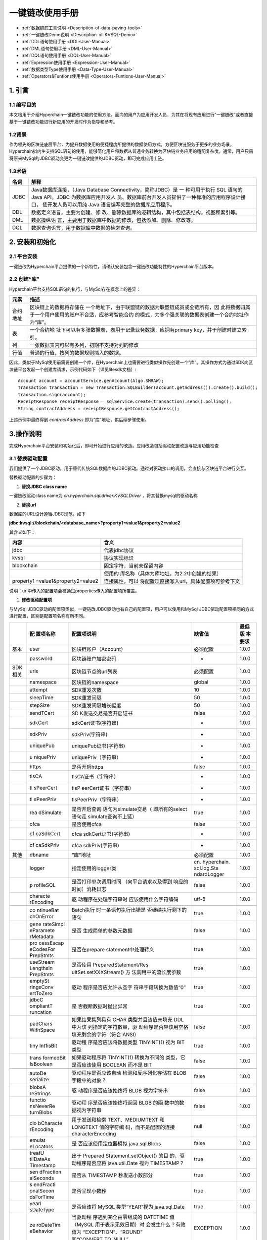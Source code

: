 .. _KVSQL-User-Manual:

一键链改使用手册
^^^^^^^^^^^^^

* :ref:`数据铺底工具说明 <Description-of-data-paving-tools>`
* :ref:`一键链改Demo说明 <Description-of-KVSQL-Demo>`
* :ref:`DDL语句使用手册 <DDL-User-Manual>`
* :ref:`DML语句使用手册 <DML-User-Manual>`
* :ref:`DQL语句使用手册 <DQL-User-Manual>`
* :ref:`Expression使用手册 <Expression-User-Manual>`
* :ref:`数据类型Type使用手册 <Data-Type-User-Manual>`
* :ref:`Operators&Funtions使用手册 <Operators-Funtions-User-Manual>`


1. 引言
==========

1.1 编写目的
----------------

本文档用于介绍Hyperchain一键链改功能的使用方法。面向的用户为应用开发人员，为其在将现有应用进行”一键链改”或者直接基于一键链改功能进行新应用的开发时作为指导和参考。

1.2背景
-----------

作为领先的区块链底层平台，为提升数据使用的便捷程度所提供的数据使用方式，方便区块链服务于更多的业务场景，Hyperchain拟内生支持SQL语句的使用，能够简化用户将数据从普通业务转换为区块链业务应用的适配复杂度。通常，用户只需将原来MySql的JDBC驱动变更为一键链改提供的JDBC驱动，即可完成应用上链。

1.3术语
-----------

+----------+-----------------------------------------------------------+
| 名词     | 解释                                                      |
+==========+===========================================================+
| JDBC     | Java数据库连接，（Java Database                           |
|          | Connectivity，简称JDBC）是 一 种可用于执行 SQL 语句的     |
|          | Java API。JDBC                                            |
|          | 为数据库应用开发人                                        |
|          | 员、数据库前台开发人员提供了一种标准的应用程序设计接口，  |
|          | 使开发人员可以用纯 Java 语言编写完整的数据库应用程序。    |
+----------+-----------------------------------------------------------+
| DDL      | 数据定义语言，主要为创建、修                              |
|          | 改、删除数据库的逻辑结构，其中包括表结构，视图和索引等。  |
+----------+-----------------------------------------------------------+
| DML      | 数据操纵语                                                |
|          | 言，主要用于数据库中数据的修改，包括添加、删除、修改等。  |
+----------+-----------------------------------------------------------+
| DQL      | 数据查询语言，用于数据库中数据的检索查询。                |
+----------+-----------------------------------------------------------+

2. 安装和初始化
================

2.1 平台安装
----------------

一键链改为Hyperchain平台提供的一个新特性，请确认安装包含一键链改功能特性的Hyperchain平台版本。

2.2 创建“库”
---------------

Hyperchain平台支持SQL语句的执行，与MySql存在概念上的差异：

+------------+---------------------------------------------------------+
| 元素       | 描述                                                    |
+============+=========================================================+
| 合约地址   | 区块链上的数据将存储在                                  |
|            | 一个地址下，由于联盟链的数据为联盟链成员或全链所有，因  |
|            | 此将数据归属于一个用户使用的账户不合适，应参考智能合约  |
|            | 的模式，为多个强关联的数据表创建一个合约地址作为“库”。  |
+------------+---------------------------------------------------------+
| 表         | 一个合约地                                              |
|            | 址下可以有多张数据表，表用于记录业务数据，应拥有primary |
|            | key，并于创建时建立索引。                               |
+------------+---------------------------------------------------------+
| 列         | 一张数据表内可以有多列，初期不支持对列的修改            |
+------------+---------------------------------------------------------+
| 行值       | 普通的行值，按列的数据规则插入的数据。                  |
+------------+---------------------------------------------------------+

因此，类似于MySql使用前需要创建一个库，在Hyperchain上也需要进行类似操作先创建一个”库”。其操作方式为通过SDK向区块链平台发起一个创建库请求，示例代码如下（详见litesdk文档）::

 Account account = accountService.genAccount(Algo.SMRAW);
 Transaction transaction = new Transaction.SQLBuilder(account.getAddress()).create().build();
 transaction.sign(account);
 ReceiptResponse receiptResponse = sqlService.create(transaction).send().polling();
 String contractAddress = receiptResponse.getContractAddress();

上述示例中最终得到 `contractAddress` 即为“库”地址，供后续步骤使用。

3.操作说明
============

完成Hyperchain平台安装和初始化后，即可开始进行应用的改造。应用改造包括驱动配置改造与应用功能检查

3.1 替换驱动配置
-------------------

我们提供了一个JDBC驱动，用于替代传统SQL数据库的JDBC驱动。通过对驱动接口的调用，会直接与区块链平台进行交互。

替换驱动配置的步骤为：

1. **替换JDBC class name**

一键链改驱动class name为 `cn.hyperchain.sql.driver.KVSQLDriver` ，将其替换mysql的驱动名称

2. **替换url**

数据库的URL设计遵循JDBC规范，如下

**jdbc:kvsql://blockchain/<database_name>?property1=value1&property2=value2**

其含义如下：

+--------------------------+--------------------------------------------+
| 内容                     | 含义                                       |
+==========================+============================================+
| jdbc                     | 代表jdbc协议                               |
+--------------------------+--------------------------------------------+
| kvsql                    | 协议实现标识                               |
+--------------------------+--------------------------------------------+
| blockchain               | 固定字符，当前未保留内容                   |
+--------------------------+--------------------------------------------+
|                          | 使用的                                     |
|                          | 库名称（具体为库地址，为2.2中创建的结果）  |
+--------------------------+--------------------------------------------+
| property1                | 连接属性，可以                             |
| =value1&property2=value2 | 将配置项直接写入url，具体配置项可参考下文  |
+--------------------------+--------------------------------------------+

说明：url中传入的配置项会被通过properties传入的配置项所覆盖。

1. **修改驱动配置项**

与MySql JDBC驱动的配置项类似，一键链改JDBC驱动也有自己的配置项，用户可以使用和MySql JDBC驱动配置项相同的方式进行配置，区别是配置项名称有所不同。

+---------+-----------+-----------------------+-------------+--------+
|         | 配        | 配置项说明            | 缺省值      | 最低版 |
|         | 置项名称  |                       |             | 本要求 |
+=========+===========+=======================+=============+========+
| 基本    | user      | 区块链账户（Account） | 必须配置    | 1.0.0  |
+---------+-----------+-----------------------+-------------+--------+
|         | password  | 区块链账户加密密码    | -           | 1.0.0  |
+---------+-----------+-----------------------+-------------+--------+
| SDK相关 | urls      | 区块链节点的url列表   | 必须配置    | 1.0.0  |
+---------+-----------+-----------------------+-------------+--------+
|         | namespace | 区块链的namespace     | global      | 1.0.0  |
+---------+-----------+-----------------------+-------------+--------+
|         | attempt   | SDK重发次数           | 10          | 1.0.0  |
+---------+-----------+-----------------------+-------------+--------+
|         | sleepTime | SDK重发间隔           | 50          | 1.0.0  |
+---------+-----------+-----------------------+-------------+--------+
|         | stepSize  | SDK重发间隔增长幅度   | 50          | 1.0.0  |
+---------+-----------+-----------------------+-------------+--------+
|         | sendTCert | SD                    | false       | 1.0.0  |
|         |           | K发送交易是否开启证书 |             |        |
+---------+-----------+-----------------------+-------------+--------+
|         | sdkCert   | sdkCert证书(字符串)   | -           | 1.0.0  |
+---------+-----------+-----------------------+-------------+--------+
|         | sdkPriv   | sdkPriv(字符串)       | -           | 1.0.0  |
+---------+-----------+-----------------------+-------------+--------+
|         | uniquePub | uniquePub证书(字符串) | -           | 1.0.0  |
+---------+-----------+-----------------------+-------------+--------+
|         | u         | uniquePriv（字符串）  | -           | 1.0.0  |
|         | niquePriv |                       |             |        |
+---------+-----------+-----------------------+-------------+--------+
|         | https     | 是否开启https         | false       | 1.0.0  |
+---------+-----------+-----------------------+-------------+--------+
|         | tlsCA     | tlsCA证书（字符串）   | -           | 1.0.0  |
+---------+-----------+-----------------------+-------------+--------+
|         | tl        | tlsP                  | -           | 1.0.0  |
|         | sPeerCert | eerCert证书（字符串） |             |        |
+---------+-----------+-----------------------+-------------+--------+
|         | tl        | tlsPeerPriv（字符串） | -           | 1.0.0  |
|         | sPeerPriv |                       |             |        |
+---------+-----------+-----------------------+-------------+--------+
|         | rea       | 是否开启查询          | true        | 1.0.0  |
|         | dSimulate | 语句为simulate交易（  |             |        |
|         |           | 即所有的select语句走  |             |        |
|         |           | simulate查询不上链）  |             |        |
+---------+-----------+-----------------------+-------------+--------+
|         | cfca      | 是否使用cfca          | false       | 1.0.0  |
+---------+-----------+-----------------------+-------------+--------+
|         | cf        | cfca                  | -           | 1.0.0  |
|         | caSdkCert | sdkCert证书(字符串)   |             |        |
+---------+-----------+-----------------------+-------------+--------+
|         | cf        | cfca sdkPriv(字符串)  | -           | 1.0.0  |
|         | caSdkPriv |                       |             |        |
+---------+-----------+-----------------------+-------------+--------+
| 其他    | dbname    | ”库”地址              | 必须配置    | 1.0.0  |
+---------+-----------+-----------------------+-------------+--------+
|         | logger    | 指定使用的logger类    | cn.         | 1.0.0  |
|         |           |                       | hyperchain. |        |
|         |           |                       | sql.log.Sta |        |
|         |           |                       | ndardLogger |        |
+---------+-----------+-----------------------+-------------+--------+
|         | p         | 是否打印单次调用时间  | false       | 1.0.0  |
|         | rofileSQL | （向平台请求以及得到  |             |        |
|         |           | 响应的时间）消耗日志  |             |        |
+---------+-----------+-----------------------+-------------+--------+
|         | characte  | 驱                    | utf-8       | 1.0.0  |
|         | rEncoding | 动程序在处理字符串时  |             |        |
|         |           | 应该使用什么字符编码  |             |        |
+---------+-----------+-----------------------+-------------+--------+
|         |           |                       |             |        |
+---------+-----------+-----------------------+-------------+--------+
|         | co        | Batch执行             | true        | 1.0.0  |
|         | ntinueBat | 时一条语句执行出错是  |             |        |
|         | chOnError | 否继续执行剩下的语句  |             |        |
+---------+-----------+-----------------------+-------------+--------+
|         | gene      | 是否                  | false       | 1.0.0  |
|         | rateSimpl | 生成简单的参数元数据  |             |        |
|         | eParamete |                       |             |        |
|         | rMetadata |                       |             |        |
+---------+-----------+-----------------------+-------------+--------+
|         | pro       | 是否在prepare         | true        | 1.0.0  |
|         | cessEscap | statement中处理转义   |             |        |
|         | eCodesFor |                       |             |        |
|         | PrepStmts |                       |             |        |
+---------+-----------+-----------------------+-------------+--------+
|         | useStream | 是否使用              | true        | 1.0.0  |
|         | LengthsIn | PreparedStatement/Res |             |        |
|         | PrepStmts | ultSet.setXXXStream() |             |        |
|         |           | 方                    |             |        |
|         |           | 法调用中的流长度参数  |             |        |
+---------+-----------+-----------------------+-------------+--------+
|         | emptySt   | 驱动                  | true        | 1.0.0  |
|         | ringsConv | 程序是否应允许从空字  |             |        |
|         | ertToZero | 符串字段转换为数值“0” |             |        |
+---------+-----------+-----------------------+-------------+--------+
|         | jdbcC     | 是                    | true        | 1.0.0  |
|         | ompliantT | 否截断数据时抛出异常  |             |        |
|         | runcation |                       |             |        |
+---------+-----------+-----------------------+-------------+--------+
|         | padChars  | 如果结果集列具有 CHAR | false       | 1.0.0  |
|         | WithSpace | 类型并且该值未填充    |             |        |
|         |           | DDL                   |             |        |
|         |           | 中为该                |             |        |
|         |           | 列指定的字符数量，驱  |             |        |
|         |           | 动程序是否应该用空格  |             |        |
|         |           | 填充剩余的字符（符合  |             |        |
|         |           | ANSI）                |             |        |
+---------+-----------+-----------------------+-------------+--------+
|         | tiny      | 驱动程                | true        | 1.0.0  |
|         | Int1isBit | 序是否应该将数据类型  |             |        |
|         |           | TINYINT(1) 视为 BIT   |             |        |
|         |           | 类型                  |             |        |
+---------+-----------+-----------------------+-------------+--------+
|         | trans     | 如果驱动程序将        | false       | 1.0.0  |
|         | formedBit | TINYINT(1)            |             |        |
|         | IsBoolean | 转换为不同的          |             |        |
|         |           | 类型，它是否应该使用  |             |        |
|         |           | BOOLEAN 而不是 BIT    |             |        |
+---------+-----------+-----------------------+-------------+--------+
|         |           |                       |             |        |
+---------+-----------+-----------------------+-------------+--------+
|         | autoDe    | 驱动程序是否应该自动  | false       | 1.0.0  |
|         | serialize | 检测和反序列化存储在  |             |        |
|         |           | BLOB 字段中的对象？   |             |        |
+---------+-----------+-----------------------+-------------+--------+
|         | blobsA    | 驱                    | false       | 1.0.0  |
|         | reStrings | 动程序是否应该始终将  |             |        |
|         |           | BLOB 视为字符串       |             |        |
+---------+-----------+-----------------------+-------------+--------+
|         | functio   | 驱动程                | false       | 1.0.0  |
|         | nsNeverRe | 序是否应该始终将返回  |             |        |
|         | turnBlobs | BLOB                  |             |        |
|         |           | 的函                  |             |        |
|         |           | 数中的数据视为字符串  |             |        |
+---------+-----------+-----------------------+-------------+--------+
|         | clo       | 用于发送和检索        | null        | 1.0.0  |
|         | bCharacte | TEXT、MEDIUMTEXT 和   |             |        |
|         | rEncoding | LONGTEXT              |             |        |
|         |           | 值的字符编            |             |        |
|         |           | 码，而不是配置的连接  |             |        |
|         |           | characterEncoding     |             |        |
+---------+-----------+-----------------------+-------------+--------+
|         | emulat    | 是                    | false       | 1.0.0  |
|         | eLocators | 否应该使用定位器模拟  |             |        |
|         |           | java.sql.Blobs        |             |        |
+---------+-----------+-----------------------+-------------+--------+
|         | treatU    | 出于                  | true        | 1.0.0  |
|         | tilDateAs | Prepared              |             |        |
|         | Timestamp | Statement.setObject() |             |        |
|         |           | 的目                  |             |        |
|         |           | 的，驱动程序是否应将  |             |        |
|         |           | java.util.Date 视为   |             |        |
|         |           | TIMESTAMP？           |             |        |
+---------+-----------+-----------------------+-------------+--------+
|         | sen       | 是否从 TIMESTAMP      | true        | 1.0.0  |
|         | dFraction | 秒发送小数部分        |             |        |
|         | alSeconds |                       |             |        |
+---------+-----------+-----------------------+-------------+--------+
|         | s         | 是否呈现小数秒        | true        | 1.0.0  |
|         | endFracti |                       |             |        |
|         | onalSecon |                       |             |        |
|         | dsForTime |                       |             |        |
+---------+-----------+-----------------------+-------------+--------+
|         | yearI     | 是否应该将 MySQL      | true        | 1.0.0  |
|         | sDateType | 类型“YEAR”视为        |             |        |
|         |           | java.sql.Date         |             |        |
+---------+-----------+-----------------------+-------------+--------+
|         | ze        | 当驱动程              | EXCEPTION   | 1.0.0  |
|         | roDateTim | 序遇到完全由零组成的  |             |        |
|         | eBehavior | DATETIME 值（MySQL    |             |        |
|         |           | 用于表示无效日期）时  |             |        |
|         |           | 会发生什么？有效值为  |             |        |
|         |           | “EXCEPTION”、“ROUND”  |             |        |
|         |           | 和“CONVERT_TO_NULL”。 |             |        |
+---------+-----------+-----------------------+-------------+--------+
|         | useColum  | 将此属性              | false       | 1.0.0  |
|         | nNamesInF | 设置为“true”将提供与  |             |        |
|         | indColumn | JDBC-3.0 和早期版本的 |             |        |
|         |           | JDBC 规范一致的行为   |             |        |
+---------+-----------+-----------------------+-------------+--------+
|         | useOldAli | 驱动程序是否应该      | false       | 1.0.0  |
|         | asMetadat | 对列和表的“AS”子句使  |             |        |
|         | aBehavior | 用旧行为，并且只返回  |             |        |
|         |           | ResultSetMet          |             |        |
|         |           | aData.getColumnName() |             |        |
|         |           | 或                    |             |        |
|         |           | ResultSetMe           |             |        |
|         |           | taData.getTableName() |             |        |
|         |           | 的别名（如果有        |             |        |
|         |           | ）而不是原始列/表名称 |             |        |
+---------+-----------+-----------------------+-------------+--------+


**注** **：标注为“必须配置”的配置项为使用一键链改功能必须配置的配置项，不管是通过url配置还是properties配置，必须有一个地方要包含。**

需要说明的是，任何可以将配置项传入到Driver的connect方法所需要的Properties参数的方式，均可以作为配置项传入的方式，例如，在使用Spring Boot框架时可以通过其默认使用的数据库连接池hikari提供的方式进行配置项传入::

 // SpringBoot 项目启动入口

 Properties properties = new Properties();
 properties.setProperty("spring.datasource.hikari.data-source-properties.urls", "localhost:8081");
 String accountJson = "{\"address\":\"2a8dba2c1c991de7d98f3f4ec54327478ec5a0fa\",\"publicKey\":\"04228994bd8b59c25adf142bcbb1296d90710d85f6224889c36dd803bb40c5478332a4c2f14c9d48c09c8557cff7d6a8ff3572835835555fd6c97d23c89cab8d5d\",\"privateKey\":\"5d95ecde330a24c11decc4034f325c3b42e0698f5d0523b67fa64b82e0571af4\",\"version\":\"4.0\",\"algo\":\"0x03\"}";
 properties.setProperty("spring.datasource.hikari.data-source-properties.user", accountJson);
 // 将properties配置项传入
 new SpringApplicationBuilder(DemoApplication.class).properties(properties).run(args);

3.2 检查应用中当前不支持的功能
-------------------------------

一键链改JDBC驱动实现了标准的JDBC协议，但由于区块链平台和传统SQL数据库存在差异，部分在传统数据库中（如：MySQL）支持的功能特性并未在Hyperchain中支持或使用语法有些许差异，因此用户在使用一键链改JDBC驱动时需要检查应用中是否有使用到不支持与有差异的特性，并进行更改与规避。

3.2.1 检查JDBC不支持的功能列表
>>>>>>>>>>>>>>>>>>>>>>>>>>>>>>>>

以下特性当前不支持：

====================== ==========================
不支持的特性           修改与规避建议
====================== ==========================
不支持事务             建议在应用层进行事务的控制
不支持存储过程         -
不支持设置事务隔离级别 -
不支持Catalog          -
不支持设置只读模式     -
不支持获取Warning      -
不支持typeMap          -
不支持setClientInfo    -
====================== ==========================

3.2.2 检查使用的SQL的语法与Mysql的差异性
>>>>>>>>>>>>>>>>>>>>>>>>>>>>>>>>>>>>>>>>

一键链改辅助用户将基于SQL语句开发的业务应用系统迁移至区块链上，并成为运行在区块链上业务系统。平台已支持的数据类型、运算符、函数、表达式请参考 **“Operators & Functions使用手册”，“数据类型Type使用手册”，“Expression使用手册”** 。

区块链的数据都将记录在一个地址中，一键链改功能的表数据将记录在一个合约地址中，一个合约地址可记录多个表，因此可将存储表数据的合约地址理解为存储多张表的一个业务数据库。用户需规划库表关系，将表数据写入正确的合约地址下。

平台已支持常用的SQL语句，包括：用于创建表、插入行值、修改行值、删除行值、查询行值。SQL语句表达范式请参考 **“DDL语句使用手册”，“DML语句使用手册”，“DQL语句使用手册”** 。

在使用本功能进行数据操作时，请注意以下事项：

1. 在区块链中使用SQL语句将通过向链上提交携带拟执行的SQL语句的交易，一个包含子语句的SQL语句被视为一笔交易进行执行。

2. 在对表进行创建时，需明确定义会使用的索引列（主键、索引键）。在表创建后，暂不支持对表结构进行变更、增删索引列、删除表、查询表结构的操作，亦不支持外键的设置。

3. 在对表进行行值定位、行值查询时，建议基于索引列进行查询，否则将触发全表扫描的行为。面对数据规模较大的表，若进行全表扫描则容易导致执行时间较长乃至执行超时的情况。

4. 由于本功能的执行将由区块链完成，因此语句执行后不可回退，执行隔离级别默认为串行执行。平台支持一次性输入多条SQL语句进行执行，多条SQL语句为自动提交模式，不支持使用事务特性控制SQL语句的执行结果。

5. 上述SQL语句相关的使用文档中未明确支持的SQL语句、数据类型、运算及函数皆为暂不支持的功能。

6. 本功能支持联表、并表、多表的操作，但不支持外键的使用，需注意在业务中是否使用了外键。

4. 注意事项
=================

- 由于hibernate以及当前平台特性的限制，当前不支持hibernate中的 `ddl-auto` 配置项，请将其设置为 `none` 。

- 由于当前不支持事务以及相关的语法（如select ... for update;)，因此在使用框架（如ORM框架）时不支持依赖事务以及其相关语法的特性，如JPA主键自增策略中的 `GenerationType.AUTO` 由于其依赖 `select ... for update;` 语法，因此无法使用。

- 由于区块链系统与MySql的差异，应用通过驱动与区块链平台进行交互时需要进行SDK轮询，默认延时可能会比使用MySql时高，可以通过调整SDK轮询配置以及区块链打包时间进行实际调整。

- 当前默认开启simulate查询，即所有selcet查询语句均为simulate交易，实际使用时可根据需要进行配置调整；另外，如需要控制特定语句走simulate, 特定语句不走simulate，可以在应用端构造两个实例，两个实例使用不同的配置进行。

